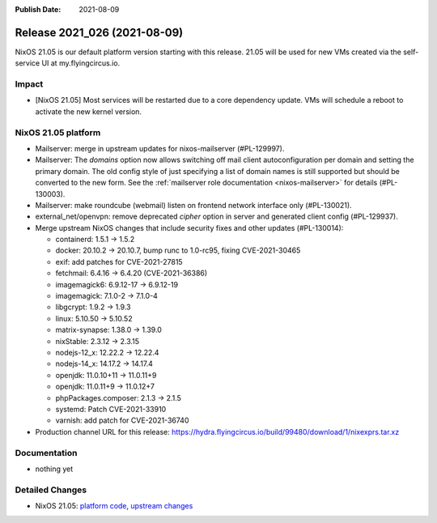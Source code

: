 :Publish Date: 2021-08-09

Release 2021_026 (2021-08-09)
-----------------------------

NixOS 21.05 is our default platform version starting with this release.
21.05 will be used for new VMs created via the self-service UI at my.flyingcircus.io.

Impact
^^^^^^

* [NixOS 21.05] Most services will be restarted due to a core dependency update.
  VMs will schedule a reboot to activate the new kernel version.


NixOS 21.05 platform
^^^^^^^^^^^^^^^^^^^^

* Mailserver: merge in upstream updates for nixos-mailserver (#PL-129997).
* Mailserver: The `domains` option now allows switching off mail client autoconfiguration per domain and setting the primary domain.
  The old config style of just specifying a list of domain names is still supported but should be converted to the new form.
  See the :ref:`mailserver role documentation <nixos-mailserver>` for details (#PL-130003).
* Mailserver: make roundcube (webmail) listen on frontend network interface only (#PL-130021).
* external_net/openvpn: remove deprecated `cipher` option in server and generated client config (#PL-129937).
* Merge upstream NixOS changes that include security fixes and other updates (#PL-130014):

  * containerd: 1.5.1 -> 1.5.2
  * docker: 20.10.2 -> 20.10.7, bump runc to 1.0-rc95, fixing CVE-2021-30465
  * exif: add patches for CVE-2021-27815
  * fetchmail: 6.4.16 -> 6.4.20 (CVE-2021-36386)
  * imagemagick6: 6.9.12-17 -> 6.9.12-19
  * imagemagick: 7.1.0-2 -> 7.1.0-4
  * libgcrypt: 1.9.2 -> 1.9.3
  * linux: 5.10.50 -> 5.10.52
  * matrix-synapse: 1.38.0 -> 1.39.0
  * nixStable: 2.3.12 -> 2.3.15
  * nodejs-12_x: 12.22.2 -> 12.22.4
  * nodejs-14_x: 14.17.2 -> 14.17.4
  * openjdk: 11.0.10+11 -> 11.0.11+9
  * openjdk: 11.0.11+9 -> 11.0.12+7
  * phpPackages.composer: 2.1.3 -> 2.1.5
  * systemd: Patch CVE-2021-33910
  * varnish: add patch for CVE-2021-36740

* Production channel URL for this release: https://hydra.flyingcircus.io/build/99480/download/1/nixexprs.tar.xz


Documentation
^^^^^^^^^^^^^

* nothing yet

Detailed Changes
^^^^^^^^^^^^^^^^

* NixOS 21.05: `platform code <https://github.com/flyingcircusio/fc-nixos/compare/fc/r2021_025/21.05...817a5b0b808caa9a6b6942ffa17c1f8113e55eba>`_,
  `upstream changes <https://github.com/NixOS/nixpkgs/compare/63ee5cd99a2e193d5e4c879feb9683ddec23fa03...16bf3980bfa0d8929639be93fa8491ebad9d61ec>`_


.. vim: set spell spelllang=en:
